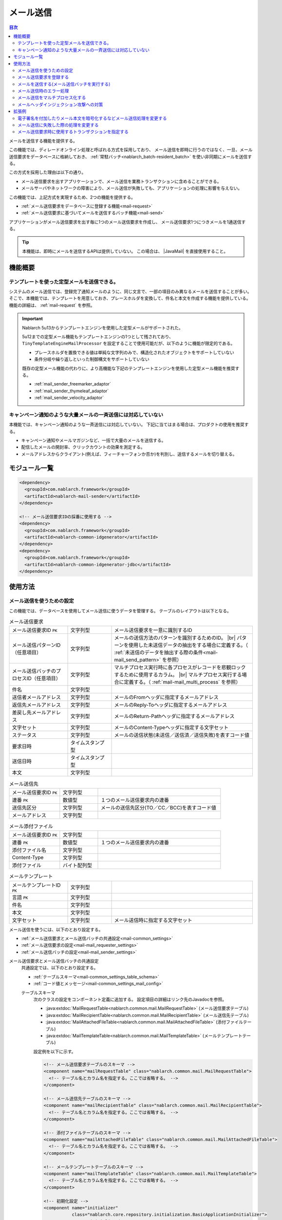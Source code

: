 .. _mail:

メール送信
==================================================

.. contents:: 目次
  :depth: 3
  :local:

.. |JavaMail| raw:: html

  <a href="https://javamail.java.net/nonav/docs/api/" target="_blank">JavaMail API(外部サイト、英語)</a>

メールを送信する機能を提供する。

この機能では、ディレードオンライン処理と呼ばれる方式を採用しており、
メール送信を即時に行うのではなく、一旦、メール送信要求をデータベースに格納しておき、
:ref:`常駐バッチ<nablarch_batch-resident_batch>` を使い非同期にメールを送信する。

.. image:: images/mail/mail_system.png
  :scale: 60

この方式を採用した理由は以下の通り。

* メール送信要求を出すアプリケーションで、メール送信を業務トランザクションに含めることができる。
* メールサーバやネットワークの障害により、メール送信が失敗しても、アプリケーションの処理に影響を与えない。

この機能では、上記方式を実現するため、2つの機能を提供する。

* :ref:`メール送信要求をデータベースに登録する機能<mail-request>`
* :ref:`メール送信要求に基づいてメールを送信するバッチ機能<mail-send>`

アプリケーションがメール送信要求を出す毎に1つのメール送信要求を作成し、
メール送信要求1つにつきメールを1通送信する。

.. tip::
  本機能は、即時にメールを送信するAPIは提供していない。
  この場合は、 |JavaMail| を直接使用すること。

機能概要
--------------------------------------------------

.. _`mail-template`:

テンプレートを使った定型メールを送信できる。
~~~~~~~~~~~~~~~~~~~~~~~~~~~~~~~~~~~~~~~~~~~~~~~~~~
システムのメール送信では、登録完了通知メールのように、同じ文言で、一部の項目のみ異なるメールを送信することが多い。
そこで、本機能では、テンプレートを用意しておき、プレースホルダを変換して、件名と本文を作成する機能を提供している。
機能の詳細は、 :ref:`mail-request` を参照。

.. important::

 Nablarch 5u13からテンプレートエンジンを使用した定型メールがサポートされた。
 
 5u12までの定型メール機能もテンプレートエンジンの1つとして残されており、
 ``TinyTemplateEngineMailProcessor`` を設定することで使用可能だが、以下のように機能が限定的である。

 * プレースホルダを置換できる値は単純な文字列のみで、構造化されたオブジェクトをサポートしていない
 * 条件分岐や繰り返しといった制御構文をサポートしていない

 既存の定型メール機能の代わりに、より高機能な下記のテンプレートエンジンを使用した定型メール機能を推奨する。

 * :ref:`mail_sender_freemarker_adaptor`
 * :ref:`mail_sender_thymeleaf_adaptor`
 * :ref:`mail_sender_velocity_adaptor`

.. _`do-not-use-for-campaign-mail`:

キャンペーン通知のような大量メールの一斉送信には対応していない
~~~~~~~~~~~~~~~~~~~~~~~~~~~~~~~~~~~~~~~~~~~~~~~~~~~~~~~~~~~~~~~~~~~~~~~~
本機能では、キャンペーン通知のような一斉送信には対応していない。
下記に当てはまる場合は、プロダクトの使用を推奨する。

* キャンペーン通知やメールマガジンなど、一括で大量のメールを送信する。
* 配信したメールの開封率、クリックカウントの効果を測定する。
* メールアドレスからクライアント(例えば、フィーチャーフォンか否か)を判別し、送信するメールを切り替える。

モジュール一覧
--------------------------------------------------
.. code-block:: xml

  <dependency>
    <groupId>com.nablarch.framework</groupId>
    <artifactId>nablarch-mail-sender</artifactId>
  </dependency>

  <!-- メール送信要求IDの採番に使用する -->
  <dependency>
    <groupId>com.nablarch.framework</groupId>
    <artifactId>nablarch-common-idgenerator</artifactId>
  </dependency>
  <dependency>
    <groupId>com.nablarch.framework</groupId>
    <artifactId>nablarch-common-idgenerator-jdbc</artifactId>
  </dependency>

使用方法
--------------------------------------------------

.. _`mail-settings`:

メール送信を使うための設定
~~~~~~~~~~~~~~~~~~~~~~~~~~~~~~~~~~~~~~~~~~~~~~~~~~~~~~~~~~~~~~~~~~~~~
この機能では、データベースを使用してメール送信に使うデータを管理する。
テーブルのレイアウトは以下となる。

.. |br| raw:: html

   <br />

.. list-table:: メール送信要求
  :header-rows: 0
  :class: white-space-normal
  :widths: 24,18,58

  * - メール送信要求ID ``PK``
    - 文字列型
    - メール送信要求を一意に識別するID
  * - メール送信パターンID（任意項目）
    - 文字列型
    - メールの送信方法のパターンを識別するためのID。 |br| パターンを使用した未送信データの抽出をする場合に定義する。（ :ref:`未送信のデータを抽出する際の条件<mail-mail_send_pattern>` を参照）
  * - メール送信バッチのプロセスID（任意項目）
    - 文字列型
    - マルチプロセス実行時に各プロセスがレコードを悲観ロックするために使用するカラム。 |br| マルチプロセス実行する場合に定義する。（ :ref:`mail-mail_multi_process` を参照）
  * - 件名
    - 文字列型
    -
  * - 送信者メールアドレス
    - 文字列型
    - メールのFromヘッダに指定するメールアドレス
  * - 返信先メールアドレス
    - 文字列型
    - メールのReply-Toヘッダに指定するメールアドレス
  * - 差戻し先メールアドレス
    - 文字列型
    - メールのReturn-Pathヘッダに指定するメールアドレス
  * - 文字セット
    - 文字列型
    - メールのContent-Typeヘッダに指定する文字セット
  * - ステータス
    - 文字列型
    - メールの送信状態(未送信／送信済／送信失敗)を表すコード値
  * - 要求日時
    - タイムスタンプ型
    -
  * - 送信日時
    - タイムスタンプ型
    -
  * - 本文
    - 文字列型
    -

.. list-table:: メール送信先
  :header-rows: 0
  :class: white-space-normal
  :widths: 24,18,58

  * - メール送信要求ID ``PK``
    - 文字列型
    -
  * - 連番 ``PK``
    - 数値型
    - １つのメール送信要求内の連番
  * - 送信先区分
    - 文字列型
    - メールの送信先区分(TO／CC／BCC)を表すコード値
  * - メールアドレス
    - 文字列型
    -

.. list-table:: メール添付ファイル
  :header-rows: 0
  :class: white-space-normal
  :widths: 24,18,58

  * - メール送信要求ID ``PK``
    - 文字列型
    -
  * - 連番 ``PK``
    - 数値型
    - １つのメール送信要求内の連番
  * - 添付ファイル名
    - 文字列型
    -
  * - Content-Type
    - 文字列型
    -
  * - 添付ファイル
    - バイト配列型
    -

.. list-table:: メールテンプレート
  :header-rows: 0
  :class: white-space-normal
  :widths: 24,18,58

  * - メールテンプレートID ``PK``
    - 文字列型
    -
  * - 言語 ``PK``
    - 文字列型
    -
  * - 件名
    - 文字列型
    -
  * - 本文
    - 文字列型
    -
  * - 文字セット
    - 文字列型
    - メール送信時に指定する文字セット

メール送信を使うには、以下のとおり設定する。

* :ref:`メール送信要求とメール送信バッチの共通設定<mail-common_settings>`
* :ref:`メール送信要求の設定<mail-mail_requester_settings>`
* :ref:`メール送信バッチの設定<mail-mail_sender_settings>`

.. _mail-common_settings:

メール送信要求とメール送信バッチの共通設定
 共通設定では、以下のとおり設定する。

 * :ref:`テーブルスキーマ<mail-common_settings_table_schema>`
 * :ref:`コード値とメッセージ<mail-common_settings_mail_config>`

 .. _mail-common_settings_table_schema:

 テーブルスキーマ
  次のクラスの設定をコンポーネント定義に追加する。
  設定項目の詳細はリンク先のJavadocを参照。

  * :java:extdoc:`MailRequestTable<nablarch.common.mail.MailRequestTable>` (メール送信要求テーブル)
  * :java:extdoc:`MailRecipientTable<nablarch.common.mail.MailRecipientTable>` (メール送信先テーブル)
  * :java:extdoc:`MailAttachedFileTable<nablarch.common.mail.MailAttachedFileTable>` (添付ファイルテーブル)
  * :java:extdoc:`MailTemplateTable<nablarch.common.mail.MailTemplateTable>` (メールテンプレートテーブル)

  設定例を以下に示す。

  .. code-block:: xml

   <!-- メール送信要求テーブルのスキーマ -->
   <component name="mailRequestTable" class="nablarch.common.mail.MailRequestTable">
     <!-- テーブル名とカラム名を指定する。ここでは省略する。 -->
   </component>

   <!-- メール送信先テーブルのスキーマ -->
   <component name="mailRecipientTable" class="nablarch.common.mail.MailRecipientTable">
     <!-- テーブル名とカラム名を指定する。ここでは省略する。 -->
   </component>

   <!-- 添付ファイルテーブルのスキーマ -->
   <component name="mailAttachedFileTable" class="nablarch.common.mail.MailAttachedFileTable">
     <!-- テーブル名とカラム名を指定する。ここでは省略する。 -->
   </component>

   <!-- メールテンプレートテーブルのスキーマ -->
   <component name="mailTemplateTable" class="nablarch.common.mail.MailTemplateTable">
     <!-- テーブル名とカラム名を指定する。ここでは省略する。 -->
   </component>

   <!-- 初期化設定 -->
   <component name="initializer"
              class="nablarch.core.repository.initialization.BasicApplicationInitializer">
     <property name="initializeList">
       <list>
         <!-- 他のコンポーネントは省略 -->
         <component-ref name="mailRequestTable" />
         <component-ref name="mailRecipientTable" />
         <component-ref name="mailAttachedFileTable" />
         <component-ref name="mailTemplateTable" />
       </list>
     </property>
   </component>

 .. tip::

   MailRequestTableのmailSendPatternIdColumnNameプロパティ, sendProcessIdColumnNameプロパティは任意項目であり、機能を使用したい場合に設定する。
   mailSendPatternIdColumnNameプロパティについては :ref:`未送信のデータを抽出する際の条件<mail-mail_send_pattern>` を、
   sendProcessIdColumnNameプロパティについては :ref:`mail-mail_multi_process` を参照すること。

 .. _mail-common_settings_mail_config:

 コード値とメッセージ
  メール送信に使用するコード値、メッセージID、障害コードを設定する。
  :java:extdoc:`MailConfig<nablarch.common.mail.MailConfig>` の設定をコンポーネント定義に追加する。
  設定項目の詳細は、 :java:extdoc:`MailConfigのJavadoc<nablarch.common.mail.MailConfig>` を参照。

  設定例を以下に示す。

  .. code-block:: xml

   <component name="mailConfig" class="nablarch.common.mail.MailConfig">

     <!-- メール送信要求IDの採番対象識別ID -->
     <property name="mailRequestSbnId" value="MAIL_REQUEST_ID" />

     <!-- メールの送信先区分(TO／CC／BCC)を表すコード値 -->
     <property name="recipientTypeTO" value="0" />
     <property name="recipientTypeCC" value="1" />
     <property name="recipientTypeBCC" value="2" />

     <!-- メールの送信状態(未送信／送信済／送信失敗)を表すコード値 -->
     <property name="statusUnsent" value="0" />
     <property name="statusSent" value="1" />
     <property name="statusFailure" value="2" />

     <!-- メール送信要求件数出力時のメッセージID -->
     <property name="mailRequestCountMessageId" value="mail.request.count" />

     <!-- メール送信成功時のメッセージID -->
     <property name="sendSuccessMessageId" value="mail.send.success" />

     <!-- 送信失敗時の障害コード -->
     <property name="sendFailureCode" value="mail.send.failure" />

     <!-- 送信失敗時の終了コード -->
     <property name="abnormalEndExitCode" value="199" />

   </component>

.. _mail-mail_requester_settings:

メール送信要求の設定
 以下のクラスをコンポーネント定義に追加する。
 設定項目の詳細はリンク先のJavadocを参照。

 * :java:extdoc:`MailRequester<nablarch.common.mail.MailRequester>` (メール送信要求をデータベースに登録するコンポーネント)
 * :java:extdoc:`MailRequestConfig<nablarch.common.mail.MailRequestConfig>` (メール送信要求時の設定値を保持するクラス)

 :java:extdoc:`MailRequester<nablarch.common.mail.MailRequester>` は、
 メール送信要求をデータベースに登録する際、
 :ref:`採番<generator>` を使ってメール送信要求IDを生成する。
 そのため、 :ref:`採番<generator>` の設定も別途必要となる。

 設定例を以下に示す。

 ポイント
  * :java:extdoc:`MailRequester<nablarch.common.mail.MailRequester>` は名前でルックアップされるため、
    コンポーネント名に ``mailRequester`` と指定する。

 .. code-block:: xml

  <!-- メール送信要求コンポーネント。 -->
  <component name="mailRequester" class="nablarch.common.mail.MailRequester">

    <!-- メール送信要求時の設定値(以下のコンポーネント定義を参照) -->
    <property name="mailRequestConfig" ref="mailRequestConfig" />

    <!-- メール送信要求IDの採番に使用するIdGenerator -->
    <property name="mailRequestIdGenerator" ref="idGenerator" />

    <!-- テーブルのスキーマ -->
    <property name="mailRequestTable" ref="mailRequestTable" />
    <property name="mailRecipientTable" ref="mailRecipientTable" />
    <property name="mailAttachedFileTable" ref="mailAttachedFileTable" />
    <property name="templateEngineMailProcessor">
      <component class="nablarch.common.mail.TinyTemplateEngineMailProcessor">
        <property name="mailTemplateTable" ref="mailTemplateTable" />
      </component>
    </property>

  </component>

  <!-- メール送信要求時の設定値 -->
  <component name="mailRequestConfig" class="nablarch.common.mail.MailRequestConfig">

    <!-- デフォルトの返信先メールアドレス -->
    <property name="defaultReplyTo" value="default.reply.to@nablarch.sample" />

    <!-- デフォルトの差戻し先メールアドレス -->
    <property name="defaultReturnPath" value="default.return.path@nablarch.sample" />

    <!-- デフォルトの文字セット -->
    <property name="defaultCharset" value="ISO-2022-JP" />

    <!-- 最大宛先数 -->
    <property name="maxRecipientCount" value="100" />

    <!-- 最大添付ファイルサイズ(byte数で記述) -->
    <property name="maxAttachedFileSize" value="2097152" />

  </component>

※説明のため ``TinyTemplateEngineMailProcessor`` を設定しているが限定的な機能しか持たないため、FreeMarkerなどのテンプレートエンジンの使用を推奨する。
詳しくは :ref:`mail-template` を参照。

.. _mail-mail_sender_settings:

メール送信バッチの設定
 メール送信バッチが使用するSMTPサーバへの接続情報を設定する。
 :java:extdoc:`MailSessionConfig<nablarch.common.mail.MailSessionConfig>` をコンポーネント定義に追加する。
 設定項目の詳細は、リンク先のJavadocを参照。

 設定例を以下に示す。

 .. code-block:: xml

  <component name="mailSessionConfig" class="nablarch.common.mail.MailSessionConfig">
    <property name="mailSmtpHost" value="localhost" />
    <property name="mailHost" value="localhost" />
    <property name="mailSmtpPort" value="25" />
    <property name="mailSmtpConnectionTimeout" value="100000" />
    <property name="mailSmtpTimeout" value="100000" />
  </component>

.. _`mail-request`:

メール送信要求を登録する
~~~~~~~~~~~~~~~~~~~~~~~~~~~~~~~~~~~~~~~~~~~~~~~~~~~~~~~~~~~~~~~~~~~~~
メール送信要求の登録には、以下のクラスを使用する。

* :java:extdoc:`MailRequester<nablarch.common.mail.MailRequester>` (メール送信要求をデータベースに登録する)
* :java:extdoc:`MailUtil<nablarch.common.mail.MailUtil>` ( :java:extdoc:`MailRequester<nablarch.common.mail.MailRequester>` を取得する)
* :java:extdoc:`FreeTextMailContext<nablarch.common.mail.FreeTextMailContext>` (非定型メールの送信要求)
* :java:extdoc:`TemplateMailContext<nablarch.common.mail.TemplateMailContext>` (定型メールの送信要求)
* :java:extdoc:`AttachedFile<nablarch.common.mail.AttachedFile>` (添付ファイル)

この機能では、フリーフォーマットの非定型メールと、
予め登録しておいたテンプレートを使用する定型メールに対応しており、
それぞれに対応したクラスを使用して、メール送信要求を作成する。

ここでは、定型メールの実装例を以下に示す。

.. code-block:: java

 // メール送信要求を作成する。
 TemplateMailContext mailRequest = new TemplateMailContext();
 mailRequest.setFrom("from@tis.co.jp");
 mailRequest.addTo("to@tis.co.jp");
 mailRequest.addCc("cc@tis.co.jp");
 mailRequest.addBcc("bcc@tis.co.jp");
 mailRequest.setSubject("件名");
 mailRequest.setTemplateId("テンプレートID");
 mailRequest.setLang("ja");

 // テンプレートのプレースホルダに対する値を設定する。
 mailRequest.setVariable("name", "名前");
 mailRequest.setVariable("address", "住所");
 mailRequest.setVariable("tel", "電話番号");
 // 以下のように値にnullを設定した場合、空文字列で置き換えが行われる。
 mailRequest.setVariable("opeion", null);

 // 添付ファイルを設定する。
 AttachedFile attachedFile = new AttachedFile("text/plain", new File("path/to/file"));
 mailRequest.addAttachedFile(attachedFile);

 // メール送信要求を登録する。
 MailRequester requester = MailUtil.getMailRequester();
 String mailRequestId = requester.requestToSend(mailRequest);

.. important::
 定型メールで、テンプレートのプレースホルダに対する値を設定する場合は、以下の点に注意する。

 - キーに ``null`` を指定した場合は、例外を送出する。
 - 値に ``null`` を指定した場合、空文字列で置き換えを行う。
 - テンプレートのプレースホルダと、プレースホルダに対して設定されたキー/値の整合性をチェックしない。
   そのため、テンプレート中にプレースホルダがあるにも関わらず、値が設定されなかった場合、プレースホルダが変換されずにメールが送信される。
   反対に、対応するプレースホルダがない値は、単に無視され、メールが送信される。

.. _`mail-send`:

メールを送信する(メール送信バッチを実行する)
~~~~~~~~~~~~~~~~~~~~~~~~~~~~~~~~~~~~~~~~~~~~~~~~~~~~~~~~~~~~~~~~~~~~~
メール送信バッチには、 :java:extdoc:`MailSender<nablarch.common.mail.MailSender>` を使用する。
:java:extdoc:`MailSender<nablarch.common.mail.MailSender>` は、 :ref:`常駐バッチ<nablarch_batch-resident_batch>`
を使用して動作させるバッチアクションとして作成している。

メール送信処理では、障害発生時に同一のメールが複数送信されないように、以下のような処理の流れとなっている。
これにより、メール送信成功時にはステータスが確実に送信済みとなっているため、二重送信を防止できる。

メール送信の処理の流れ
  .. image:: images/mail/mail_sender_flow.png
    :scale: 75

.. important::
  メール送信失敗時に行うステータス更新(送信失敗への変更)で例外(例えばデータベースやネットワーク障害時に発生する)が発生した場合は、ステータスが送信済みのままとなる。
  この場合は、該当データに対してパッチを適用(ステータスを送信失敗へ変更する)する必要がある。
  なお、例外にはパッチ適用を促すメッセージが付加されている。

.. tip::
  上記図の通りステータスの更新処理は別トランザクションで実行される。
  このため、これらの処理で使用するためのトランザクション設定が必要となる。
  このトランザクションのコンポーネント名は ``statusUpdateTransaction`` としてコンポーネント設定ファイルに登録する必要がある。
  詳細は、 :ref:`database-new_transaction` を参照。


以下に実行例を示す。
実行方法の詳細については、 :ref:`main-run_application` を参照。

ポイント
 * requestPathオプションで :java:extdoc:`MailSender<nablarch.common.mail.MailSender>` を指定する。

.. code-block:: bash

 java nablarch.fw.launcher.Main \
   -diConfig file:./mail-batch-config.xml \
   -requestPath nablarch.common.mail.MailSender/SENDMAIL00 \
   -userId mailBatchUser

.. _`mail-mail_send_pattern`:

未送信のデータを抽出する際の条件
 :java:extdoc:`MailSender<nablarch.common.mail.MailSender>` は、
 メール送信要求テーブルから未送信のデータを抽出し、メールを送信する。
 未送信のデータを抽出する際の条件は、次の2つから選択可能となっている。

  * テーブル全体から未送信のデータを抽出する
  * メール送信パターンID毎に未送信のデータを抽出する

 メール送信パターンIDを使うケースとしては、
 例えば、送信までの時間をできるだけ短くしたい優先度が高いメールと、
 1時間に1回程度の間隔で送信すればよい優先度の低いメールを扱うようなシステムが考えられる。

 メール送信パターンID毎に未送信のデータを抽出する場合には、
 監視対象のメール送信パターンID毎にメール送信バッチのプロセスを起動する。
 そのため、プロセス起動時には、処理対象のメール送信パターンID(mailSendPatternId)を起動引数に指定する。

 以下に実行例を示す。

 ポイント
  * ``mailSendPatternId`` という名前のオプションでメール送信パターンIDを指定する。

 .. code-block:: bash

  java nablarch.fw.launcher.Main \
    -diConfig file:./mail-batch-config.xml \
    -requestPath nablarch.common.mail.MailSender/SENDMAIL00 \
    -userId mailBatchUser
    -mailSendPatternId 02

.. _`mail-mail_error_process`:

メール送信時のエラー処理
~~~~~~~~~~~~~~~~~~~~~~~~~~~~~~~~~~~~~~~~~~~~~~~~~~~~~~~~~~~~~~~~~~~~~
:java:extdoc:`MailSender<nablarch.common.mail.MailSender>` は、外部からの入力データ(アドレスやヘッダ)に起因する例外やメール送信失敗の例外が発生した場合、
対象のメール送信要求のステータスを送信失敗にして次のメール送信処理を行う。
また、上記以外の例外が発生した場合は、メール送信要求のステータスを送信失敗にしてリトライする。

以下の表に例外の種類とそのエラー処理を示す。

 .. list-table:: メール送信時の例外と処理
  :class: white-space-normal
  :header-rows: 1

  * - 例外
    - 処理
  * - 送信要求のメールアドレス変換時の `JavaMailのAddressException <https://javamail.java.net/nonav/docs/api/javax/mail/internet/AddressException.html>`_
    - 変換に失敗したアドレスをログ出力(ログレベル: ERROR)する。
  * - :ref:`mail-mail_header_injection` での :java:extdoc:`InvalidCharacterException<nablarch.common.mail.InvalidCharacterException>`
    - ヘッダ文字列をログ出力(ログレベル: ERROR)する。
  * - メール送信失敗時の `JavaMailのSendFailureException <https://javamail.java.net/nonav/docs/api/javax/mail/SendFailedException.html>`_
    - 送信されたアドレス、送信されなかったアドレス、不正なアドレスをログ出力(ログレベル: ERROR)する。
  * - 上記以外のメール送信時の :java:extdoc:`Exception <java.lang.Exception>`
    - 例外をラップしてリトライ例外を送出する。

なお、ステータスの送信失敗への更新に失敗した場合、または、リトライ上限に達した場合、メール送信バッチは異常終了する。

 .. important::
  送信失敗の検知は、別プロセスでログファイルをチェックするなどして対応する必要がある。

ログ出力の処理を変更したい場合や、リトライの処理を変更したい場合は、 :ref:`mail-mail_extension_sample` を参照すること。

.. _`mail-mail_multi_process`:

メール送信をマルチプロセス化する
~~~~~~~~~~~~~~~~~~~~~~~~~~~~~~~~~~~~~~~~~~~~~~~~~~~~~~~~~~~~~~~~~~~~~
メール送信をマルチプロセス化する場合（例えば冗長構成のサーバで実行する場合）、
メール送信要求テーブルのプロセスIDカラムを使用して悲観ロックを行い、複数のプロセスが同一の送信要求を処理しないようにする。
この機能を使用するには、 次の設定が必要となる。

 1. メール送信要求テーブルにメール送信バッチのプロセスIDのカラムを定義する
 2. :java:extdoc:`MailRequestTable<nablarch.common.mail.MailRequestTable>` のsendProcessIdColumnNameのプロパティの値にメール送信バッチのプロセスIDのカラム名を設定し、コンポーネント定義に追加する
 3. メール送信バッチのプロセスID更新用のトランザクションを ``mailMultiProcessTransaction`` の名前でコンポーネント定義に追加する(トランザクションの設定方法は :ref:`database-new_transaction` を参照)

 .. important::

   2. の設定がされていない場合、排他制御がされないため１件のメール送信要求を複数プロセスが処理する可能性がある。
   しかし、見かけ上メール送信バッチが動作するため、設定漏れを検知しづらい。
   メール送信をマルチプロセス化する場合は上記の設定を漏れなく行うこと。

 .. important::

  Nablarchのメール送信機能では :ref:`do-not-use-for-campaign-mail` 。マルチプロセス化についても、大量メールを分散して送信することが目的ではなく
  冗長構成のサーバで一部のサーバに障害が発生してもメール送信機能を継続できることを目的としている。
  そのため、各プロセスが送信対象とするメールはプロセス起動時点で未送信のメール全て(※)となり、プロセス間での均等分散は行わない。
  
  ※メール送信パターンIDを指定している場合は該当のメール送信パターンIDのうち未送信のメール全てが対象

.. _`mail-mail_header_injection`:

メールヘッダインジェクション攻撃への対策
~~~~~~~~~~~~~~~~~~~~~~~~~~~~~~~~~~~~~~~~~~~~~~~~~~~~~~~~~~~~~~~~~~~~~
メールヘッダインジェクション攻撃への根本的対策として、以下の対策を実施する必要がある。

* メールヘッダは固定値を使用する。外部からの入力値を使用しない。
* プログラミング言語の標準APIを使用してメールを送信する。Javaの場合は |JavaMail| を使用する。

メールヘッダは固定値を使用する。外部からの入力値を使用しない。
 これについては、プロジェクトで対応する。
 固定値にできない場合は、改行コードを変換するか、取り除く対応をプロジェクトで行う。

プログラミング言語の標準APIを使用してメールを送信する。Javaの場合は |JavaMail| を使用する。
 本機能では |JavaMail| を使用している。
 しかし、 |JavaMail| を使用しても、一部のメールヘッダの項目に改行コードが含まれていてもメール送信可能な項目がある。
 そのため、保険的対策として、これらの項目に対して改行コードが含まれている場合にはメール送信を実施しないチェック機能を設けている。
 改行コードが含まれていた場合には、
 :java:extdoc:`InvalidCharacterException<nablarch.common.mail.InvalidCharacterException>`
 の送出およびログ出力(ログレベル: ERROR)を行い、該当のメールは送信処理を失敗として扱うこととする。

 この保険的対策は、脆弱性となる可能性のある以下の項目を対象としている。

 * 件名
 * 差し戻し先メールアドレス

.. _`mail-mail_extension_sample`:

拡張例
---------------------------------------------------------------------

電子署名を付加したりメール本文を暗号化するなどメール送信処理を変更する
~~~~~~~~~~~~~~~~~~~~~~~~~~~~~~~~~~~~~~~~~~~~~~~~~~~~~~~~~~~~~~~~~~~~~~~~~~~~~~~~~~~
:java:extdoc:`MailSender<nablarch.common.mail.MailSender>` は、
メール送信要求やテンプレートで指定された内容をそのまま送信する。
アプリケーション要件によっては、電子署名を付加したりメール本文を暗号化する必要が出てくる。

そのような場合は、 :java:extdoc:`MailSender<nablarch.common.mail.MailSender>`
を継承したクラスをプロジェクトで作成して対応する。
詳細は、 :java:extdoc:`MailSenderのJavadoc<nablarch.common.mail.MailSender>` を参照。

メール送信に失敗した際の処理を変更する
~~~~~~~~~~~~~~~~~~~~~~~~~~~~~~~~~~~~~~~~~~~~~~~~~~~~~~~~~~~~~~~~~~~~~~~~~~~~~~~~~~~
メール送信に失敗した際のエラー処理(詳細は :ref:`mail-mail_error_process` を参照)を、例えば、ログレベルを変更したり、
リトライ対象の例外を変更するなど、アプリケーションの要件によって変更したい場合がある。

そのような場合は、上の例と同様、:java:extdoc:`MailSender<nablarch.common.mail.MailSender>` を継承したクラスを作成して対応する。

メール送信要求時に使用するトランザクションを指定する
~~~~~~~~~~~~~~~~~~~~~~~~~~~~~~~~~~~~~~~~~~~~~~~~~~~~~~~~~~~~~~~~~~~~~~~~~~~~~~~~~~~
業務アプリケーションが失敗してもメール送信要求を確実に行いたい場合など、
メール送信要求 :java:extdoc:`MailRequester<nablarch.common.mail.MailRequester>` とメール送信要求IDの :ref:`採番<generator>`
で実行されるトランザクションを、業務アプリケーションのトランザクションとは独立して指定したい場合がある。

その場合の設定例を以下に示す。

 ポイント
  * トランザクションマネージャとメール送信要求IDの採番で指定するトランザクション名を同じにする。

 .. code-block:: xml

  <!-- メール送信要求コンポーネント -->
  <component name="mailRequester" class="nablarch.common.mail.MailRequester">
    <!-- メール送信に用いるトランザクションを指定 -->
    <property name="mailTransactionManager" ref="txManager" />
  </component>

  <!-- トランザクションマネージャ  -->
  <component name="txManager" class="nablarch.core.db.transaction.SimpleDbTransactionManager">
    <property name="dbTransactionName" value="mail-transaction" />
  </component>

  <!-- メール送信要求IDジェネレータ -->
  <component name="mailRequestIdGenerator"
      class="nablarch.common.idgenerator.TableIdGenerator">
      <!-- トランザクションマネージャで指定したトランザクション名を指定 -->
      <property name="dbTransactionName" value="mail-transaction" />
  </component>